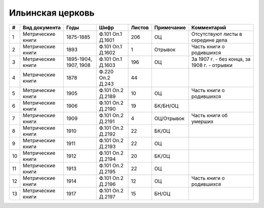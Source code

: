 
.. Church datasheet RST template
.. Autogenerated by cfp-sphinx.py

.. index:: Ильинская церковь

Ильинская церковь
=================

.. list-table::
   :header-rows: 1

   * - #
     - Вид документа
     - Годы
     - Шифр
     - Листов
     - Примечание
     - Комментарий

   * - 1
     - Метрические книги
     - 1875-1885
     - Ф.101 Оп.1 Д.1601
     - 206
     - ОЦ
     - Отсутствуют листы в середине дела
   * - 2
     - Метрические книги
     - 1893
     - Ф.101 Оп.1 Д.1602
     - 1
     - Отрывок
     - Часть книги о родившихся
   * - 3
     - Метрические книги
     - 1895-1904, 1907, 1908
     - Ф.101 Оп.1 Д.1603
     - 196
     - ОЦ
     - За 1907 г. - без конца, за 1908 г. - отрывки
   * - 4
     - Метрические книги
     - 1878
     - Ф.220 Оп.2 Д.243
     - 44
     - 
     - 
   * - 5
     - Метрические книги
     - 1905
     - Ф.101 Оп.2 Д.2189
     - 10
     - ОЦ
     - Часть книги о родившихся
   * - 6
     - Метрические книги
     - 1906
     - Ф.101 Оп.2 Д.2190
     - 19
     - БК/БН/ОЦ
     - 
   * - 7
     - Метрические книги
     - 1909
     - Ф.101 Оп.2 Д.2191
     - 4
     - ОЦ/Отрывок
     - Часть книги об умерших
   * - 8
     - Метрические книги
     - 1910
     - Ф.101 Оп.2 Д.2192
     - 22
     - БК/ОЦ
     - 
   * - 9
     - Метрические книги
     - 1911
     - Ф.101 Оп.2 Д.2193
     - 22
     - ОЦ
     - 
   * - 10
     - Метрические книги
     - 1912
     - Ф.101 Оп.2 Д.2194
     - 20
     - БК/ОЦ
     - 
   * - 11
     - Метрические книги
     - 1913
     - Ф.101 Оп.2 Д.2195
     - 22
     - ОЦ
     - 
   * - 12
     - Метрические книги
     - 1914
     - Ф.101 Оп.2 Д.2196
     - 12
     - ОЦ
     - Часть книги о родившихся
   * - 13
     - Метрические книги
     - 1917
     - Ф.101 Оп.2 Д.2197
     - 15
     - БН/ОЦ
     - 



